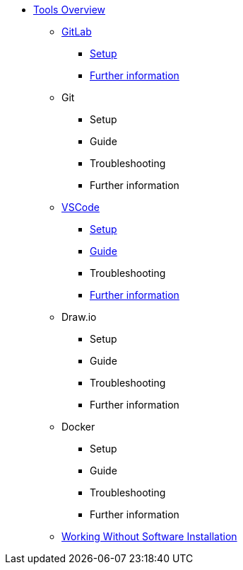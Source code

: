 * xref:overview.adoc[Tools Overview]
** xref:gitlab.adoc[GitLab]
*** xref:gitlab/gitlab-setup.adoc[Setup]
// *** Guide
// *** Troubleshooting
*** xref:gitlab/gitlab-further-information.adoc[Further information]
** Git
*** Setup
*** Guide
*** Troubleshooting
*** Further information
** xref:vscode.adoc[VSCode]
*** xref:vscode/vscode-setup.adoc[Setup]
*** xref:vscode/vscode-guide.adoc[Guide]
*** Troubleshooting
*** xref:vscode/vscode-further-information.adoc[Further information]
** Draw.io
*** Setup
*** Guide
*** Troubleshooting
*** Further information
** Docker
*** Setup
*** Guide
*** Troubleshooting
*** Further information
** xref:working-without-software-installation.adoc[Working Without Software Installation]
